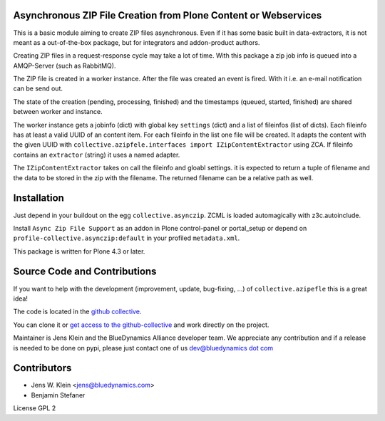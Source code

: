 Asynchronous ZIP File Creation from Plone Content or Webservices
================================================================

This is a basic module aiming to create ZIP files asynchronous. Even if it has
some basic built in data-extractors, it is not meant as a out-of-the-box
package, but for integrators and addon-product authors.

Creating ZIP files in a request-response cycle may take a lot of time. With
this package a zip job info is queued into a AMQP-Server (such as  RabbitMQ).

The ZIP file is created in a worker instance. After the file was created an
event is fired. With it i.e. an e-mail notification can be send out.

The state of the creation (pending, processing, finished) and the timestamps
(queued, started, finished) are shared between worker and instance.

The worker instance gets a jobinfo (dict) with global key ``settings`` (dict)
and a list of fileinfos (list of dicts). Each fileinfo has at least a valid
UUID of an content item. For each fileinfo in the list one file will be
created. It adapts the content with the given UUID with
``collective.azipfele.interfaces import IZipContentExtractor`` using ZCA.
If fileinfo contains an ``extractor`` (string) it uses a named adapter.

The ``IZipContentExtractor`` takes on call the fileinfo and gloabl settings.
it is expected to return a tuple of filename and the data to be stored in the
zip with the filename. The returned filename can be a relative path as well.


Installation
============

Just depend in your buildout on the egg ``collective.asynczip``. ZCML is
loaded automagically with z3c.autoinclude.

Install ``Async Zip File Support`` as an addon in Plone control-panel or
portal_setup or depend on ``profile-collective.asynczip:default`` in your
profiled ``metadata.xml``.

This package is written for Plone 4.3 or later.

Source Code and Contributions
=============================

If you want to help with the development (improvement, update, bug-fixing, ...)
of ``collective.azipefle`` this is a great idea!

The code is located in the
`github collective <https://github.com/collective/collective.azipfele>`_.

You can clone it or `get access to the github-collective
<http://collective.github.com/>`_ and work directly on the project.

Maintainer is Jens Klein and the BlueDynamics Alliance developer team. We
appreciate any contribution and if a release is needed to be done on pypi,
please just contact one of us
`dev@bluedynamics dot com <mailto:dev@bluedynamics.com>`_

Contributors
============

- Jens W. Klein <jens@bluedynamics.com>

- Benjamin Stefaner

License GPL 2
